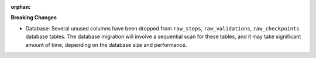 :orphan:

**Breaking Changes**

-  Database: Several unused columns have been dropped from ``raw_steps``, ``raw_validations``,
   ``raw_checkpoints`` database tables. The database migration will involve a sequential scan for
   these tables, and it may take significant amount of time, depending on the database size and
   performance.
